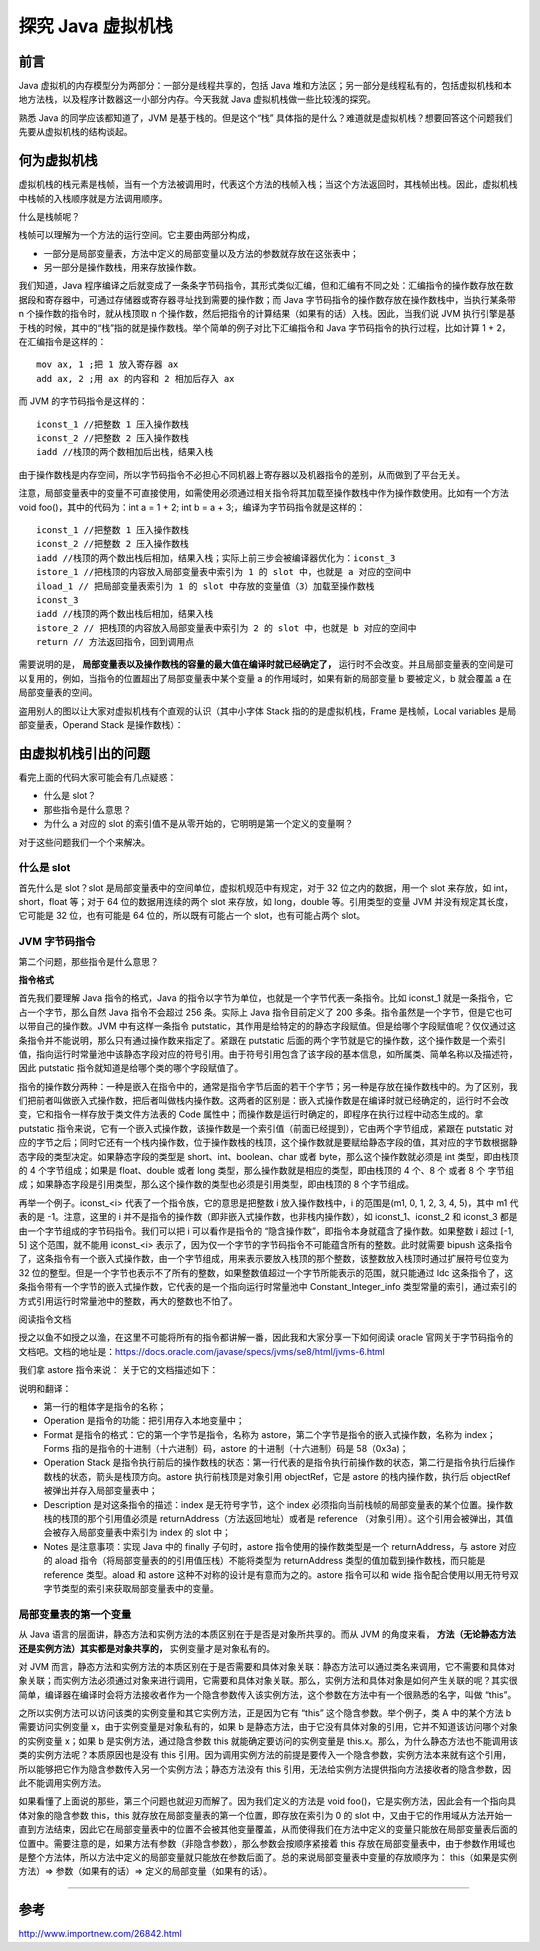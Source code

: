 探究 Java 虚拟机栈
========================

前言
----------


Java 虚拟机的内存模型分为两部分：一部分是线程共享的，包括 Java 堆和方法区；另一部分是线程私有的，包括虚拟机栈和本地方法栈，以及程序计数器这一小部分内存。今天我就 Java 虚拟机栈做一些比较浅的探究。

熟悉 Java 的同学应该都知道了，JVM 是基于栈的。但是这个“栈” 具体指的是什么？难道就是虚拟机栈？想要回答这个问题我们先要从虚拟机栈的结构谈起。

何为虚拟机栈
----------------

虚拟机栈的栈元素是栈帧，当有一个方法被调用时，代表这个方法的栈帧入栈；当这个方法返回时，其栈帧出栈。因此，虚拟机栈中栈帧的入栈顺序就是方法调用顺序。

什么是栈帧呢？

栈帧可以理解为一个方法的运行空间。它主要由两部分构成，

- 一部分是局部变量表，方法中定义的局部变量以及方法的参数就存放在这张表中；
- 另一部分是操作数栈，用来存放操作数。

我们知道，Java 程序编译之后就变成了一条条字节码指令，其形式类似汇编，但和汇编有不同之处：汇编指令的操作数存放在数据段和寄存器中，可通过存储器或寄存器寻址找到需要的操作数；而 Java 字节码指令的操作数存放在操作数栈中，当执行某条带 n 个操作数的指令时，就从栈顶取 n 个操作数，然后把指令的计算结果（如果有的话）入栈。因此，当我们说 JVM 执行引擎是基于栈的时候，其中的“栈”指的就是操作数栈。举个简单的例子对比下汇编指令和 Java 字节码指令的执行过程，比如计算 1 + 2，在汇编指令是这样的：


::

    mov ax, 1 ;把 1 放入寄存器 ax
    add ax, 2 ;用 ax 的内容和 2 相加后存入 ax

而 JVM 的字节码指令是这样的：

::

    iconst_1 //把整数 1 压入操作数栈
    iconst_2 //把整数 2 压入操作数栈
    iadd //栈顶的两个数相加后出栈，结果入栈

由于操作数栈是内存空间，所以字节码指令不必担心不同机器上寄存器以及机器指令的差别，从而做到了平台无关。

注意，局部变量表中的变量不可直接使用，如需使用必须通过相关指令将其加载至操作数栈中作为操作数使用。比如有一个方法 void foo()，其中的代码为：int a = 1 + 2; int b = a + 3;，编译为字节码指令就是这样的：

::

    iconst_1 //把整数 1 压入操作数栈
    iconst_2 //把整数 2 压入操作数栈
    iadd //栈顶的两个数出栈后相加，结果入栈；实际上前三步会被编译器优化为：iconst_3
    istore_1 //把栈顶的内容放入局部变量表中索引为 1 的 slot 中，也就是 a 对应的空间中
    iload_1 // 把局部变量表索引为 1 的 slot 中存放的变量值（3）加载至操作数栈
    iconst_3 
    iadd //栈顶的两个数出栈后相加，结果入栈
    istore_2 // 把栈顶的内容放入局部变量表中索引为 2 的 slot 中，也就是 b 对应的空间中
    return // 方法返回指令，回到调用点

需要说明的是， **局部变量表以及操作数栈的容量的最大值在编译时就已经确定了，** 运行时不会改变。并且局部变量表的空间是可以复用的，例如，当指令的位置超出了局部变量表中某个变量 a 的作用域时，如果有新的局部变量 b 要被定义，b 就会覆盖 a 在局部变量表的空间。

盗用别人的图以让大家对虚拟机栈有个直观的认识（其中小字体 Stack 指的的是虚拟机栈，Frame 是栈帧，Local variables 是局部变量表，Operand Stack 是操作数栈）：

.. image:: ./images/j08_java_statck1.jpg

由虚拟机栈引出的问题
-------------------------

看完上面的代码大家可能会有几点疑惑：

- 什么是 slot？
- 那些指令是什么意思？
- 为什么 a 对应的 slot 的索引值不是从零开始的，它明明是第一个定义的变量啊？

对于这些问题我们一个个来解决。

什么是 slot
^^^^^^^^^^^^^^

首先什么是 slot？slot 是局部变量表中的空间单位，虚拟机规范中有规定，对于 32 位之内的数据，用一个 slot 来存放，如 int，short，float 等；对于 64 位的数据用连续的两个 slot 来存放，如 long，double 等。引用类型的变量 JVM 并没有规定其长度，它可能是 32 位，也有可能是 64 位的，所以既有可能占一个 slot，也有可能占两个 slot。


JVM 字节码指令
^^^^^^^^^^^^^^^^^^^^^^^

第二个问题，那些指令是什么意思？

**指令格式**

首先我们要理解 Java 指令的格式，Java 的指令以字节为单位，也就是一个字节代表一条指令。比如 iconst_1 就是一条指令，它占一个字节，那么自然 Java 指令不会超过 256 条。实际上 Java 指令目前定义了 200 多条。指令虽然是一个字节，但是它也可以带自己的操作数。JVM 中有这样一条指令 putstatic，其作用是给特定的的静态字段赋值。但是给哪个字段赋值呢？仅仅通过这条指令并不能说明，那么只有通过操作数来指定了。紧跟在 putstatic 后面的两个字节就是它的操作数，这个操作数是一个索引值，指向运行时常量池中该静态字段对应的符号引用。由于符号引用包含了该字段的基本信息，如所属类、简单名称以及描述符，因此 putstatic 指令就知道是给哪个类的哪个字段赋值了。

指令的操作数分两种：一种是嵌入在指令中的，通常是指令字节后面的若干个字节；另一种是存放在操作数栈中的。为了区别，我们把前者叫做嵌入式操作数，把后者叫做栈内操作数。这两者的区别是：嵌入式操作数是在编译时就已经确定的，运行时不会改变，它和指令一样存放于类文件方法表的 Code 属性中；而操作数是运行时确定的，即程序在执行过程中动态生成的。拿 putstatic 指令来说，它有一个嵌入式操作数，该操作数是一个索引值（前面已经提到），它由两个字节组成，紧跟在 putstatic 对应的字节之后；同时它还有一个栈内操作数，位于操作数栈的栈顶，这个操作数就是要赋给静态字段的值，其对应的字节数根据静态字段的类型决定。如果静态字段的类型是 short、int、boolean、char 或者 byte，那么这个操作数就必须是 int 类型，即由栈顶的 4 个字节组成；如果是 float、double 或者 long 类型，那么操作数就是相应的类型，即由栈顶的 4 个、8 个 或者 8 个 字节组成；如果静态字段是引用类型，那么这个操作数的类型也必须是引用类型，即由栈顶的 8 个字节组成。

再举一个例子。iconst_<i> 代表了一个指令族，它的意思是把整数 i 放入操作数栈中，i 的范围是(m1, 0, 1, 2, 3, 4, 5)，其中 m1 代表的是 -1。注意，这里的 i 并不是指令的操作数（即非嵌入式操作数，也非栈内操作数），如 iconst_1、iconst_2 和 iconst_3 都是由一个字节组成的字节码指令。我们可以把 i 可以看作是指令的 “隐含操作数”，即指令本身就蕴含了操作数。如果整数 i 超过 [-1, 5] 这个范围，就不能用 iconst_<i> 表示了，因为仅一个字节的字节码指令不可能蕴含所有的整数。此时就需要 bipush 这条指令了，这条指令有一个嵌入式操作数，由一个字节组成，用来表示要放入栈顶的那个整数，该整数放入栈顶时通过扩展符号位变为 32 位的整型。但是一个字节也表示不了所有的整数，如果整数值超过一个字节所能表示的范围，就只能通过 ldc 这条指令了，这条指令带有一个字节的嵌入式操作数，它代表的是一个指向运行时常量池中 Constant_Integer_info 类型常量的索引，通过索引的方式引用运行时常量池中的整数，再大的整数也不怕了。

阅读指令文档

授之以鱼不如授之以渔，在这里不可能将所有的指令都讲解一番，因此我和大家分享一下如何阅读 oracle 官网关于字节码指令的文档吧。文档的地址是：https://docs.oracle.com/javase/specs/jvms/se8/html/jvms-6.html

我们拿 astore 指令来说： 关于它的文档描述如下：

.. image:: ./images/j08_java_statck2.jpg

说明和翻译：

- 第一行的粗体字是指令的名称；
- Operation 是指令的功能：把引用存入本地变量中；
- Format 是指令的格式：它的第一个字节是指令，名称为 astore，第二个字节是指令的嵌入式操作数，名称为 index；Forms 指的是指令的十进制（十六进制）码，astore 的十进制（十六进制）码是 58（0x3a)；
- Operation Stack 是指令执行前后的操作数栈的状态：第一行代表的是指令执行前操作数的状态，第二行是指令执行后操作数栈的状态，箭头是栈顶方向。astore 执行前栈顶是对象引用 objectRef，它是 astore 的栈内操作数，执行后 objectRef 被弹出并存入局部变量表中；
- Description 是对这条指令的描述：index 是无符号字节，这个 index 必须指向当前栈帧的局部变量表的某个位置。操作数栈的栈顶的那个引用值必须是 returnAddress（方法返回地址）或者是 reference （对象引用）。这个引用会被弹出，其值会被存入局部变量表中索引为 index 的 slot 中；
- Notes 是注意事项：实现 Java 中的 finally 子句时，astore 指令使用的操作数类型是一个 returnAddress，与 astore 对应的 aload 指令（将局部变量表的的引用值压栈）不能将类型为 returnAddress 类型的值加载到操作数栈，而只能是 reference 类型。aload 和 astore 这种不对称的设计是有意而为之的。astore 指令可以和 wide 指令配合使用以用无符号双字节类型的索引来获取局部变量表中的变量。


局部变量表的第一个变量
^^^^^^^^^^^^^^^^^^^^^^^^^^^^^


从 Java 语言的层面讲，静态方法和实例方法的本质区别在于是否是对象所共享的。而从 JVM 的角度来看， **方法（无论静态方法还是实例方法）其实都是对象共享的，** 实例变量才是对象私有的。

对 JVM 而言，静态方法和实例方法的本质区别在于是否需要和具体对象关联：静态方法可以通过类名来调用，它不需要和具体对象关联；而实例方法必须通过对象来进行调用，它需要和具体对象关联。那么，实例方法和具体对象是如何产生关联的呢？其实很简单，编译器在编译时会将方法接收者作为一个隐含参数传入该实例方法，这个参数在方法中有一个很熟悉的名字，叫做 “this”。

之所以实例方法可以访问该类的实例变量和其它实例方法，正是因为它有 “this” 这个隐含参数。举个例子，类 A 中的某个方法 b 需要访问实例变量 x，由于实例变量是对象私有的，如果 b 是静态方法，由于它没有具体对象的引用，它并不知道该访问哪个对象的实例变量 x；如果 b 是实例方法，通过隐含参数 this 就能确定要访问的实例变量是 this.x。那么，为什么静态方法也不能调用该类的实例方法呢？本质原因也是没有 this 引用。因为调用实例方法的前提是要传入一个隐含参数，实例方法本来就有这个引用，所以能够把它作为隐含参数传入另一个实例方法；静态方法没有 this 引用，无法给实例方法提供指向方法接收者的隐含参数，因此不能调用实例方法。

如果看懂了上面说的那些，第三个问题也就迎刃而解了。因为我们定义的方法是 void foo()，它是实例方法，因此会有一个指向具体对象的隐含参数 this，this 就存放在局部变量表的第一个位置，即存放在索引为 0 的 slot 中，又由于它的作用域从方法开始一直到方法结束，因此它在局部变量表中的位置不会被其他变量覆盖，从而使得我们在方法中定义的变量只能放在局部变量表后面的位置中。需要注意的是，如果方法有参数（非隐含参数），那么参数会按顺序紧接着 this 存放在局部变量表中，由于参数作用域也是整个方法体，所以方法中定义的局部变量就只能放在参数后面了。总的来说局部变量表中变量的存放顺序为： this（如果是实例方法）=> 参数（如果有的话）=> 定义的局部变量（如果有的话）。


-----

参考
------

http://www.importnew.com/26842.html